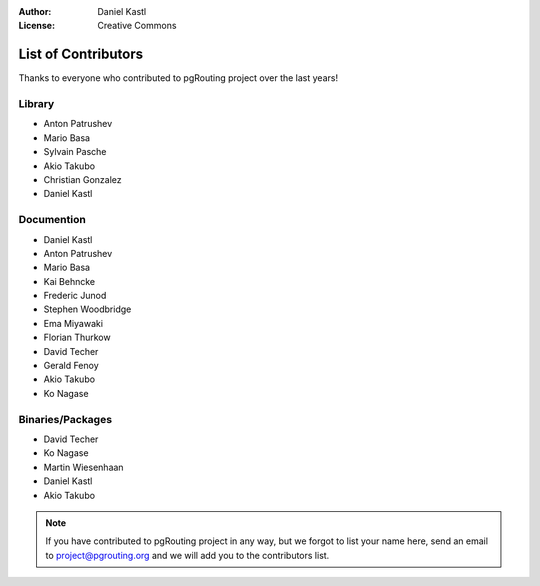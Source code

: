 :Author: Daniel Kastl
:License: Creative Commons

.. _contributors:

======================
 List of Contributors
======================

Thanks to everyone who contributed to pgRouting project over the last years!

Library
-------

* Anton Patrushev 
* Mario Basa
* Sylvain Pasche
* Akio Takubo
* Christian Gonzalez
* Daniel Kastl

Documention
-----------

* Daniel Kastl
* Anton Patrushev
* Mario Basa
* Kai Behncke
* Frederic Junod
* Stephen Woodbridge
* Ema Miyawaki
* Florian Thurkow
* David Techer
* Gerald Fenoy
* Akio Takubo
* Ko Nagase

Binaries/Packages
-----------------

* David Techer
* Ko Nagase
* Martin Wiesenhaan
* Daniel Kastl
* Akio Takubo


.. note::

	If you have contributed to pgRouting project in any way, but we forgot to 
	list your name here, send an email to project@pgrouting.org and we will add 
	you to the contributors list.
	
	

